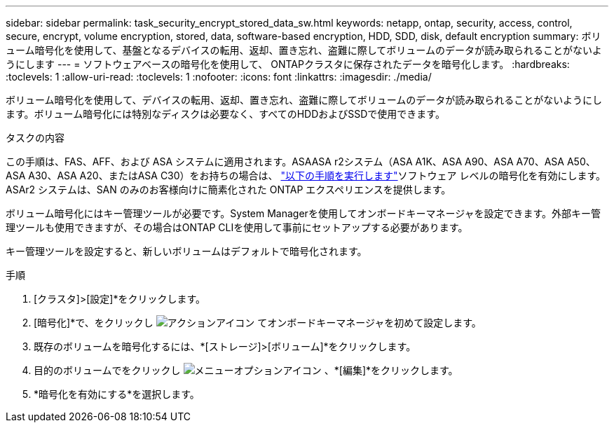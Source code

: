 ---
sidebar: sidebar 
permalink: task_security_encrypt_stored_data_sw.html 
keywords: netapp, ontap, security, access, control, secure, encrypt, volume encryption, stored, data, software-based encryption, HDD, SDD, disk, default encryption 
summary: ボリューム暗号化を使用して、基盤となるデバイスの転用、返却、置き忘れ、盗難に際してボリュームのデータが読み取られることがないようにします 
---
= ソフトウェアベースの暗号化を使用して、 ONTAPクラスタに保存されたデータを暗号化します。
:hardbreaks:
:toclevels: 1
:allow-uri-read: 
:toclevels: 1
:nofooter: 
:icons: font
:linkattrs: 
:imagesdir: ./media/


[role="lead"]
ボリューム暗号化を使用して、デバイスの転用、返却、置き忘れ、盗難に際してボリュームのデータが読み取られることがないようにします。ボリューム暗号化には特別なディスクは必要なく、すべてのHDDおよびSSDで使用できます。

.タスクの内容
この手順は、FAS、AFF、および ASA システムに適用されます。ASAASA r2システム（ASA A1K、ASA A90、ASA A70、ASA A50、ASA A30、ASA A20、またはASA C30）をお持ちの場合は、 link:https://docs.netapp.com/us-en/asa-r2/secure-data/encrypt-data-at-rest.html["以下の手順を実行します"^]ソフトウェア レベルの暗号化を有効にします。ASAr2 システムは、SAN のみのお客様向けに簡素化された ONTAP エクスペリエンスを提供します。

ボリューム暗号化にはキー管理ツールが必要です。System Managerを使用してオンボードキーマネージャを設定できます。外部キー管理ツールも使用できますが、その場合はONTAP CLIを使用して事前にセットアップする必要があります。

キー管理ツールを設定すると、新しいボリュームはデフォルトで暗号化されます。

.手順
. [クラスタ]>[設定]*をクリックします。
. [暗号化]*で、をクリックし image:icon_gear.gif["アクションアイコン"] てオンボードキーマネージャを初めて設定します。
. 既存のボリュームを暗号化するには、*[ストレージ]>[ボリューム]*をクリックします。
. 目的のボリュームでをクリックし image:icon_kabob.gif["メニューオプションアイコン"] 、*[編集]*をクリックします。
. *暗号化を有効にする*を選択します。

